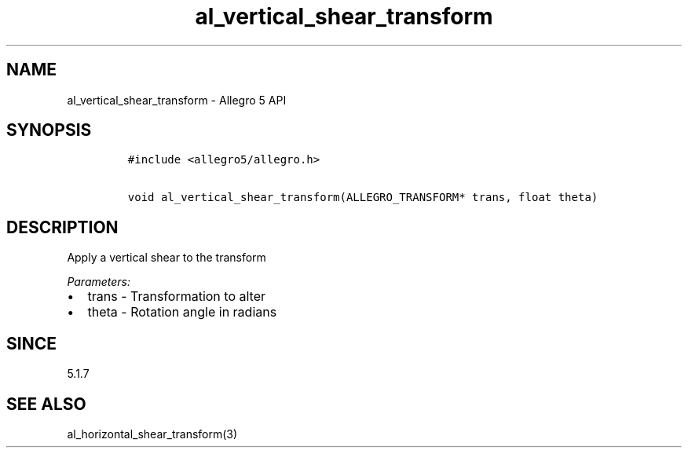 .\" Automatically generated by Pandoc 3.1.3
.\"
.\" Define V font for inline verbatim, using C font in formats
.\" that render this, and otherwise B font.
.ie "\f[CB]x\f[]"x" \{\
. ftr V B
. ftr VI BI
. ftr VB B
. ftr VBI BI
.\}
.el \{\
. ftr V CR
. ftr VI CI
. ftr VB CB
. ftr VBI CBI
.\}
.TH "al_vertical_shear_transform" "3" "" "Allegro reference manual" ""
.hy
.SH NAME
.PP
al_vertical_shear_transform - Allegro 5 API
.SH SYNOPSIS
.IP
.nf
\f[C]
#include <allegro5/allegro.h>

void al_vertical_shear_transform(ALLEGRO_TRANSFORM* trans, float theta)
\f[R]
.fi
.SH DESCRIPTION
.PP
Apply a vertical shear to the transform
.PP
\f[I]Parameters:\f[R]
.IP \[bu] 2
trans - Transformation to alter
.IP \[bu] 2
theta - Rotation angle in radians
.SH SINCE
.PP
5.1.7
.SH SEE ALSO
.PP
al_horizontal_shear_transform(3)
